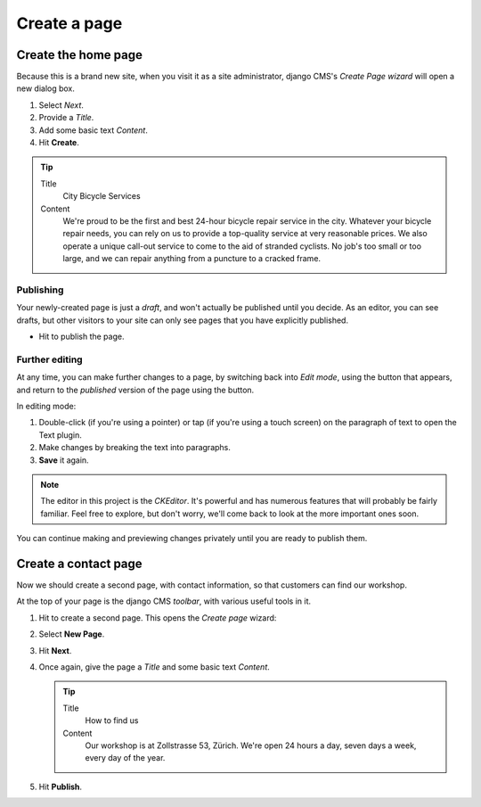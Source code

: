 #############
Create a page
#############

.. _create-first-page:

********************
Create the home page
********************

Because this is a brand new site, when you visit it as a site administrator, django CMS's *Create
Page wizard* will open a new dialog box.

.. image:: /user/tutorial/images/welcome.png
   :alt: The 'Create Page wizard'
   :width: 400
   :align: center

#.  Select *Next*.
#.  Provide a *Title*.
#.  Add some basic text *Content*.
#.  Hit **Create**.

.. tip::

    Title
        City Bicycle Services

    Content
        We're proud to be the first and best 24-hour bicycle repair service in the city. Whatever
        your bicycle repair needs, you can rely on us to provide a top-quality service at very
        reasonable prices. We also operate a unique call-out service to come to the aid of stranded
        cyclists. No job's too small or too large, and we can repair anything from a puncture to a
        cracked frame.

.. todo:: update screenshot

.. image:: /user/tutorial/images/add-title-and-content.png
   :alt: Add Title and Content
   :width: 400
   :align: center


.. publishing_pages:

Publishing
==========

.. |publish-page-now| image:: /user/tutorial/images/publish-page-now.png
   :alt: 'Publish page now'

Your newly-created page is just a *draft*, and won't actually be published until you decide. As an
editor, you can see drafts, but other visitors to your site can only see pages that you have
explicitly published.

* Hit |publish-page-now| to publish the page.

.. todo:: update screenshots with styling and content

.. image:: /user/tutorial/images/newly-created.png
   :alt: Newly-created page


Further editing
===============

.. |edit| image:: /user/tutorial/images/edit-button.png
   :alt: 'Edit'

.. |view-published| image:: /user/tutorial/images/view-published.png
   :alt: 'View published'

At any time, you can make further changes to a page, by switching back into *Edit mode*, using the
|edit| button that appears, and return to the *published* version of the page using the
|view-published| button.

In editing mode:

#. Double-click (if you're using a pointer) or tap (if you're using a touch screen) on the
   paragraph of text to open the Text plugin.
#.  Make changes by breaking the text into paragraphs.
#.  **Save** it again.

.. note::

    The editor in this project is the *CKEditor*. It's powerful and has numerous features that will
    probably be fairly familiar. Feel free to explore, but don't worry, we'll come back to look at
    the more important ones soon.

You can continue making and previewing changes privately until you are ready to publish them.


*********************
Create a contact page
*********************

Now we should create a second page, with contact information, so that customers can find our
workshop.

At the top of your page is the django CMS *toolbar*, with various useful tools in it.

.. todo:: screenshot of toolbar

.. |create| image:: /user/tutorial/images/create.png
   :alt: 'Create'

#.  Hit |create| to create a second page. This opens the *Create page* wizard:

    .. image:: /user/tutorial/images/create-page-dialog.png
      :alt: the 'Create page' dialog

#.  Select **New Page**.
#.  Hit **Next**.
#.  Once again, give the page a *Title* and some basic text *Content*.

    .. tip::

        Title
            How to find us

        Content
            Our workshop is at Zollstrasse 53, Zürich. We're open 24 hours a day, seven days a week,
            every day of the year.

#.  Hit **Publish**.

.. todo:: screen shot of page, also showing navigation menu featuring both pages

